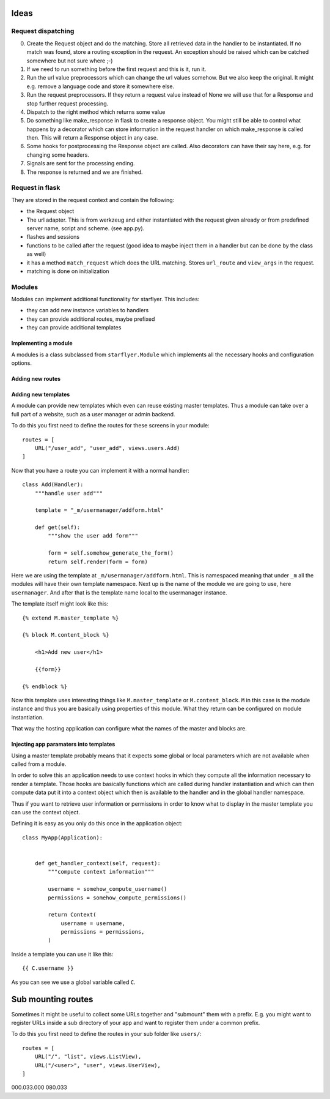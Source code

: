 Ideas
=====

Request dispatching
-------------------

0. Create the Request object and do the matching. Store all retrieved data in the handler to be instantiated. If no match was found, store a routing exception in the request. An exception should be raised which can be catched somewhere but not sure where ;-)
1. If we need to run something before the first request and this is it, run it. 
2. Run the url value preprocessors which can change the url values somehow. But we also keep the original. It might e.g. remove a language code and store it somewhere else.
3. Run the request preprocessors. If they return a request value instead of None we will use that for a Response and stop further request processing.
4. Dispatch to the right method which returns some value
5. Do something like make_response in flask to create a response object. You might still be able to control what happens by a decorator which can store information in the request handler on which make_response is called then. This will return a Response object in any case.
6. Some hooks for postprocessing the Response object are called. Also decorators can have their say here, e.g. for changing some headers. 
7. Signals are sent for the processing ending. 
8. The response is returned and we are finished.






Request in flask
----------------
They are stored in the request context and contain the following:

- the Request object
- The url adapter. This is from werkzeug and either instantiated with the request given already or from predefined server name, script and scheme. (see app.py). 
- flashes and sessions
- functions to be called after the request (good idea to maybe inject them in a handler but can be done by the class as well)
- it has a method ``match_request`` which does the URL matching. Stores ``url_route`` and ``view_args`` in the request.
- matching is done on initialization



Modules
-------

Modules can implement additional functionality for starflyer. This includes:

- they can add new instance variables to handlers
- they can provide additional routes, maybe prefixed
- they can provide additional templates


Implementing a module
*********************

A modules is a class subclassed from ``starflyer.Module`` which implements all the necessary hooks and configuration options. 



Adding new routes
*****************




Adding new templates
********************

A module can provide new templates which even can reuse existing master templates. Thus a module can take over a full part of a website, such as a user manager or admin backend.

To do this you first need to define the routes for these screens in your module::

    routes = [
        URL("/user_add", "user_add", views.users.Add)
    ]

Now that you have a route you can implement it with a normal handler::


    class Add(Handler): 
        """handle user add"""

        template = "_m/usermanager/addform.html"

        def get(self):
            """show the user add form"""

            form = self.somehow_generate_the_form()
            return self.render(form = form)
        

Here we are using the template at ``_m/usermanager/addform.html``. This is namespaced meaning that under ``_m`` all the modules will have their own template
namespace. Next up is the name of the module we are going to use, here ``usermanager``. And after that is the template name local to the usermanager instance. 

The template itself might look like this::


    {% extend M.master_template %}

    {% block M.content_block %}
        
        <h1>Add new user</h1>

        {{form}}

    {% endblock %}


Now this template uses interesting things like ``M.master_template`` or ``M.content_block``. ``M`` in this case is the module instance and thus you are
basically using properties of this module. What they return can be configured on module instantiation.

That way the hosting application can configure what the names of the master and blocks are. 



Injecting app paramaters into templates
***************************************

Using a master template probably means that it expects some global or local parameters which are not available when called from a module. 

In order to solve this an application needs to use context hooks in which they compute all the information necessary to render a template. Those hooks
are basically functions which are called during handler instantiation and which can then compute data put it into a context object which then is available
to the handler and in the global handler namespace.

Thus if you want to retrieve user information or permissions in order to know what to display in the master template you can use the context object. 

Defining it is easy as you only do this once in the application object::


    class MyApp(Application):
        
        
        def get_handler_context(self, request):
            """compute context information"""
            
            username = somehow_compute_username()
            permissions = somehow_compute_permissions()

            return Context(
                username = username,
                permissions = permissions,
            )


Inside a template you can use it like this::

    {{ C.username }}

As you can see we use a global variable called ``C``.

.. info:: 

    In a future version you might also be able to extend the context via event handlers





Sub mounting routes
===================

Sometimes it might be useful to collect some URLs together and "submount" them with a prefix. E.g. you might 
want to register URLs inside a sub directory of your app and want to register them under a common prefix. 

To do this you first need to define the routes in your sub folder like ``users/``::


    routes = [
        URL("/", "list", views.ListView),
        URL("/<user>", "user", views.UserView),
    ]


000.033.000
080.033









